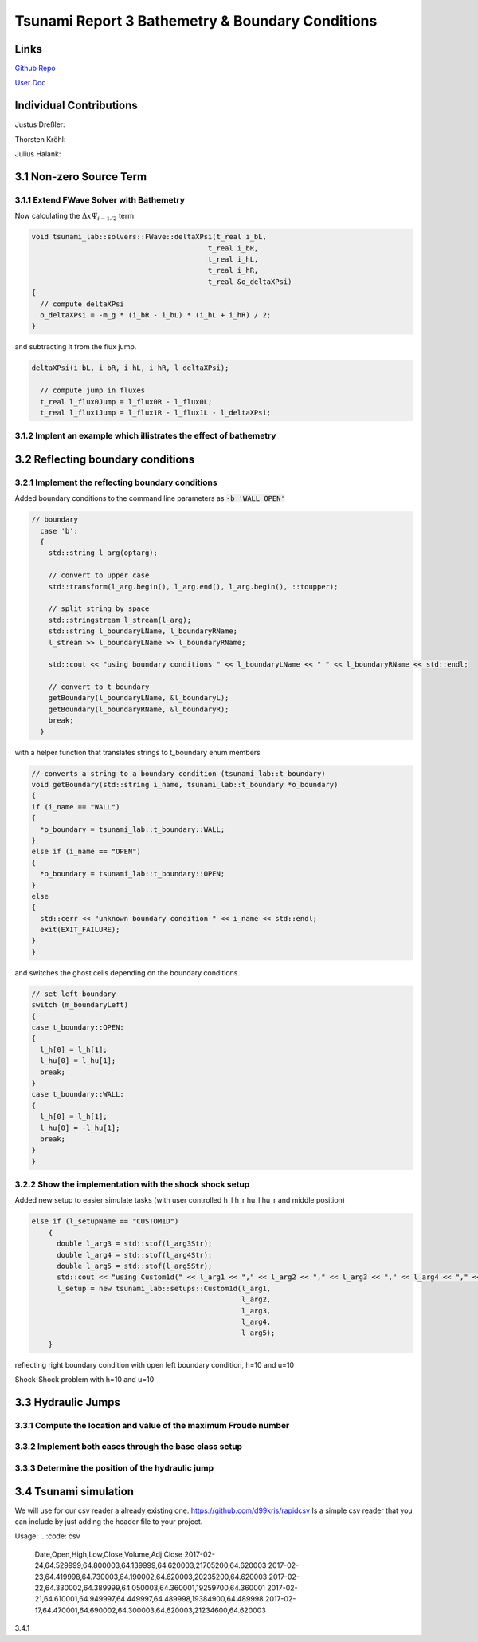 Tsunami Report 3 Bathemetry & Boundary Conditions
=============================================

Links
-----

`Github Repo <https://github.com/Minutenreis/tsunami_lab>`_

`User Doc <https://tsunami-lab.readthedocs.io/en/latest/>`_

Individual Contributions
------------------------

Justus Dreßler: 

Thorsten Kröhl: 

Julius Halank: 

3.1 Non-zero Source Term
------------------------

3.1.1 Extend FWave Solver with Bathemetry
^^^^^^^^^^^^^^^^^^^^^^^^^^^^^^^^^^^^^^^^^

Now calculating the :math:`\Delta x \Psi _{i-1/2}` term

.. code:: cpp

  void tsunami_lab::solvers::FWave::deltaXPsi(t_real i_bL,
                                            t_real i_bR,
                                            t_real i_hL,
                                            t_real i_hR,
                                            t_real &o_deltaXPsi)
  {
    // compute deltaXPsi
    o_deltaXPsi = -m_g * (i_bR - i_bL) * (i_hL + i_hR) / 2;
  }

and subtracting it from the flux jump.

.. code:: cpp

  deltaXPsi(i_bL, i_bR, i_hL, i_hR, l_deltaXPsi);

    // compute jump in fluxes
    t_real l_flux0Jump = l_flux0R - l_flux0L;
    t_real l_flux1Jump = l_flux1R - l_flux1L - l_deltaXPsi;

3.1.2 Implent an example which illistrates the effect of bathemetry
^^^^^^^^^^^^^^^^^^^^^^^^^^^^^^^^^^^^^^^^^^^^^^^^^^^^^^^^^^^^^^^^^^^

3.2 Reflecting boundary conditions
----------------------------------

3.2.1 Implement the reflecting boundary conditions
^^^^^^^^^^^^^^^^^^^^^^^^^^^^^^^^^^^^^^^^^^^^^^^^^^

Added boundary conditions to the command line parameters as :code:`-b 'WALL OPEN'`

.. code:: cpp

  // boundary
    case 'b':
    {
      std::string l_arg(optarg);

      // convert to upper case
      std::transform(l_arg.begin(), l_arg.end(), l_arg.begin(), ::toupper);

      // split string by space
      std::stringstream l_stream(l_arg);
      std::string l_boundaryLName, l_boundaryRName;
      l_stream >> l_boundaryLName >> l_boundaryRName;

      std::cout << "using boundary conditions " << l_boundaryLName << " " << l_boundaryRName << std::endl;

      // convert to t_boundary
      getBoundary(l_boundaryLName, &l_boundaryL);
      getBoundary(l_boundaryRName, &l_boundaryR);
      break;
    }

with a helper function that translates strings to t_boundary enum members

.. code:: cpp

  // converts a string to a boundary condition (tsunami_lab::t_boundary)
  void getBoundary(std::string i_name, tsunami_lab::t_boundary *o_boundary)
  {
  if (i_name == "WALL")
  {
    *o_boundary = tsunami_lab::t_boundary::WALL;
  }
  else if (i_name == "OPEN")
  {
    *o_boundary = tsunami_lab::t_boundary::OPEN;
  }
  else
  {
    std::cerr << "unknown boundary condition " << i_name << std::endl;
    exit(EXIT_FAILURE);
  }
  }

and switches the ghost cells depending on the boundary conditions.

.. code:: cpp

  // set left boundary
  switch (m_boundaryLeft)
  {
  case t_boundary::OPEN:
  {
    l_h[0] = l_h[1];
    l_hu[0] = l_hu[1];
    break;
  }
  case t_boundary::WALL:
  {
    l_h[0] = l_h[1];
    l_hu[0] = -l_hu[1];
    break;
  }
  }




3.2.2 Show the implementation with the shock shock setup
^^^^^^^^^^^^^^^^^^^^^^^^^^^^^^^^^^^^^^^^^^^^^^^^^^^^^^^^

Added new setup to easier simulate tasks (with user controlled h_l h_r hu_l hu_r and middle position)

.. code:: cpp

  else if (l_setupName == "CUSTOM1D")
      {
        double l_arg3 = std::stof(l_arg3Str);
        double l_arg4 = std::stof(l_arg4Str);
        double l_arg5 = std::stof(l_arg5Str);
        std::cout << "using Custom1d(" << l_arg1 << "," << l_arg2 << "," << l_arg3 << "," << l_arg4 << "," << l_arg5 << ") setup" << std::endl;
        l_setup = new tsunami_lab::setups::Custom1d(l_arg1,
                                                    l_arg2,
                                                    l_arg3,
                                                    l_arg4,
                                                    l_arg5);
      }

.. video:: _static/WallBoundary.mp4
  :width: 700
  :autoplay:
  :loop:
  :nocontrols:
  :muted:

reflecting right boundary condition with open left boundary condition, h=10 and u=10

.. video:: _static/ShockShock1d_10_100.mp4
  :width: 700
  :autoplay:
  :loop:
  :nocontrols:
  :muted:

Shock-Shock problem with h=10 and u=10

3.3 Hydraulic Jumps
-------------------

3.3.1 Compute the location and value of the maximum Froude number
^^^^^^^^^^^^^^^^^^^^^^^^^^^^^^^^^^^^^^^^^^^^^^^^^^^^^^^^^^^^^^^^^

3.3.2 Implement both cases through the base class setup
^^^^^^^^^^^^^^^^^^^^^^^^^^^^^^^^^^^^^^^^^^^^^^^^^^^^^^^

3.3.3 Determine the position of the hydraulic jump
^^^^^^^^^^^^^^^^^^^^^^^^^^^^^^^^^^^^^^^^^^^^^^^^^^

3.4 Tsunami simulation
----------------------

We will use for our csv reader a already existing one.
https://github.com/d99kris/rapidcsv
Is a simple csv reader that you can include by just adding the header file to your project.

Usage:
.. :code: csv

  Date,Open,High,Low,Close,Volume,Adj Close
  2017-02-24,64.529999,64.800003,64.139999,64.620003,21705200,64.620003
  2017-02-23,64.419998,64.730003,64.190002,64.620003,20235200,64.620003
  2017-02-22,64.330002,64.389999,64.050003,64.360001,19259700,64.360001
  2017-02-21,64.610001,64.949997,64.449997,64.489998,19384900,64.489998
  2017-02-17,64.470001,64.690002,64.300003,64.620003,21234600,64.620003

.. :code: cpp

  #include <iostream>
  #include <vector>
  #include "rapidcsv.h"

  int main()
  {
    rapidcsv::Document doc("examples/colrowhdr.csv", rapidcsv::LabelParams(0, 0));

    std::vector<float> close = doc.GetRow<float>("2017-02-22");
    std::cout << "Read " << close.size() << " values." << std::endl;

    long long volume = doc.GetCell<long long>("Volume", "2017-02-22");
    std::cout << "Volume " << volume << " on 2017-02-22." << std::endl;
  }

3.4.1




